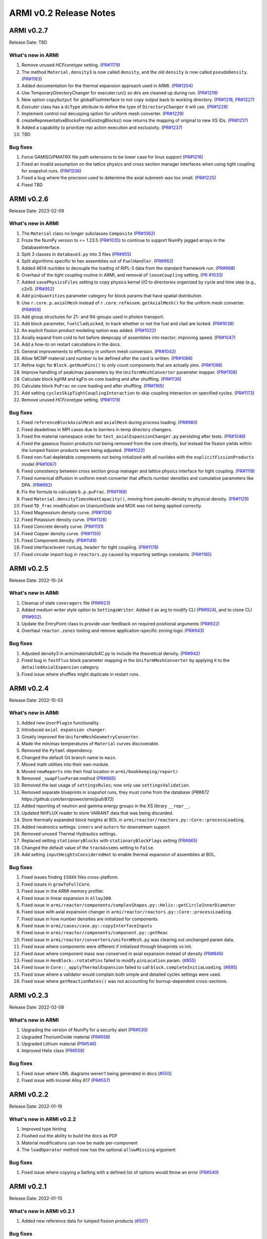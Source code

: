 =======================
ARMI v0.2 Release Notes
=======================

ARMI v0.2.7
===========
Release Date: TBD

What's new in ARMI
------------------
#. Remove unused `HCFcoretype` setting. (`PR#1179 <https://github.com/terrapower/armi/pull/1179>`_)
#. The method ``Material.density3`` is now called ``density``, and the old ``density`` is now called ``pseudoDensity``. (`PR#1163 <https://github.com/terrapower/armi/pull/1163>`_)
#. Added documentation for the thermal expansion approach used in ARMI. (`PR#1204 <https://github.com/terrapower/armi/pull/1204>`_)
#. Use TemporaryDirectoryChanger for executer.run() so dirs are cleaned up during run. (`PR#1219 <https://github.com/terrapower/armi/pull/1219>`_)
#. New option ``copyOutput`` for globalFluxInterface to not copy output back to working directory. (`PR#1218 <https://github.com/terrapower/armi/pull/1218>`_, `PR#1227 <https://github.com/terrapower/armi/pull/1227>`_)
#. `Executer` class has a ``dcType`` attribute to define the type of ``DirectoryChanger`` it will use. (`PR#1228 <https://github.com/terrapower/armi/pull/1228>`_)
#. Implement control rod decusping option for uniform mesh converter. (`PR#1229 <https://github.com/terrapower/armi/pull/1229>`_)
#. createRepresentativeBlocksFromExistingBlocks() now returns the mapping of original to new XS IDs. (`PR#1217 <https://github.com/terrapower/armi/pull/1217>`_)
#. Added a capability to prioritize mpi action execution and exclusivity.  (`PR#1237 <https://github.com/terrapower/armi/pull/1237>`_)
#. TBD

Bug fixes
---------
#. Force GAMISO/PMATRX file path extensions to be lower case for linux support (`PR#1216 <https://github.com/terrapower/armi/pull/1216>`_)
#. Fixed an invalid assumption on the lattice physics and cross section manager interfaces when using tight coupling for snapshot runs. (`PR#1206 <https://github.com/terrapower/armi/pull/1206>`_)
#. Fixed a bug where the precision used to determine the axial submesh was too small. (`PR#1225 <https://github.com/terrapower/armi/pull/1225>`_)
#. Fixed TBD


ARMI v0.2.6
===========
Release Date: 2023-02-09

What's new in ARMI
------------------
#. The ``Material`` class no longer subclasses ``Composite`` (`PR#1062 <https://github.com/terrapower/armi/pull/1062>`_)
#. Froze the NumPy version to <= 1.23.5 (`PR#1035 <https://github.com/terrapower/armi/pull/1035>`_) to continue to support NumPy jagged arrays in the DatabaseInterface.
#. Split 3 classes in ``database3.py`` into 3 files (`PR#955 <https://github.com/terrapower/armi/pull/955>`_)
#. Split algorithms specific to hex assemblies out of ``FuelHandler``. (`PR#962 <https://github.com/terrapower/armi/pull/962>`_)
#. Added 4614 nuclides to decouple the loading of RIPL-3 data from the standard framework run. (`PR#998 <https://github.com/terrapower/armi/pull/998>`_)
#. Overhaul of the tight coupling routine in ARMI, and removal of ``looseCoupling`` setting. (`PR #1033 <https://github.com/terrapower/armi/pull/1033>`_)
#. Added ``savePhysicsFiles`` setting to copy physics kernel I/O to directories organized by cycle and time step (e.g., c2n1). (`PR#952 <https://github.com/terrapower/armi/pull/952>`_)
#. Add ``pinQuantities`` parameter category for block params that have spatial distribution.
#. Use ``r.core.p.axialMesh`` instead of ``r.core.refAssem.getAxialMesh()`` for the uniform mesh converter. (`PR#959 <https://github.com/terrapower/armi/pull/959>`_)
#. Add group structures for 21- and 94-groups used in photon transport.
#. Add block parameter, ``fuelCladLocked``, to track whether or not the fuel and clad are locked. (`PR#1038 <https://github.com/terrapower/armi/pull/1038>`_)
#. An explicit fission product modeling option was added. (`PR#1022 <https://github.com/terrapower/armi/pull/1022>`_)
#. Axially expand from cold to hot before deepcopy of assemblies into reactor; improving speed. (`PR#1047 <https://github.com/terrapower/armi/pull/1047>`_)
#. Add a how-to on restart calculations in the docs.
#. General improvements to efficiency in uniform mesh conversion. (`PR#1042 <https://github.com/terrapower/armi/pull/1042>`_)
#. Allow MCNP material card number to be defined after the card is written. (`PR#1086 <https://github.com/terrapower/armi/pull/1086>`_)
#. Refine logic for ``Block.getNumPins()`` to only count components that are actually pins. (`PR#1098 <https://github.com/terrapower/armi/pull/1098>`_)
#. Improve handling of peak/max parameters by the ``UniformMeshConverter`` parameter mapper. (`PR#1108 <https://github.com/terrapower/armi/pull/1108>`_)
#. Calculate block kgHM and kgFis on core loading and after shuffling. (`PR#1136 <https://github.com/terrapower/armi/pull/1136>`_)
#. Calculate block ``PuFrac`` on core loading and after shuffling. (`PR#1165 <https://github.com/terrapower/armi/pull/1165>`_)
#. Add setting ``cyclesSkipTightCouplingInteraction`` to skip coupling interaction on specified cycles. (`PR#1173 <https://github.com/terrapower/armi/pull/1173>`_)
#. Remove unused `HCFcoretype` setting. (`PR#1179 <https://github.com/terrapower/armi/pull/1179>`_)

Bug fixes
---------
#. Fixed ``referenceBlockAxialMesh`` and ``axialMesh`` during process loading. (`PR#980 <https://github.com/terrapower/armi/pull/980>`_)
#. Fixed deadelines in MPI cases due to barriers in temp directory changers.
#. Fixed the material namespace order for ``test_axialExpansionChanger.py`` persisting after tests. (`PR#1046 <https://github.com/terrapower/armi/pull/1046>`_)
#. Fixed the gaseous fission products not being removed from the core directly, but instead the fission yields within the lumped fission products were being adjusted. (`PR#1022 <https://github.com/terrapower/armi/pull/1022>`_)
#. Fixed non-fuel depletable components not being initialized with all nuclides with the ``explicitFissionProducts`` model (`PR#1067 <https://github.com/terrapower/armi/pull/1067>`_)
#. Fixed consistency between cross section group manager and lattice physics interface for tight coupling. (`PR#1118 <https://github.com/terrapower/armi/pull/1118>`_)
#. Fixed numerical diffusion in uniform mesh converter that affects number densities and cumulative parameters like DPA. (`PR#992 <https://github.com/terrapower/armi/pull/992>`_)
#. Fix the formula to calculate ``b.p.puFrac``. (`PR#1168 <https://github.com/terrapower/armi/pull/1168>`_)
#. Fixed ``Material.densityTimesHeatCapacity()``, moving from pseudo-density to physical density. (`PR#1129 <https://github.com/terrapower/armi/pull/1129>`_)
#. Fixed ``TD_frac`` modification on UraniumOxide and MOX was not being applied correctly.
#. Fixed Magnessium density curve. (`PR#1126 <https://github.com/terrapower/armi/pull/1126>`_)
#. Fixed Potassium density curve. (`PR#1128 <https://github.com/terrapower/armi/pull/1128>`_)
#. Fixed Concrete density curve. (`PR#1131 <https://github.com/terrapower/armi/pull/1131>`_)
#. Fixed Copper density curve. (`PR#1150 <https://github.com/terrapower/armi/pull/1150>`_)
#. Fixed Component.density. (`PR#1149 <https://github.com/terrapower/armi/pull/1149>`_)
#. Fixed interface/event ``runLog.header`` for tight coupling. (`PR#1178 <https://github.com/terrapower/armi/pull/1178>`_)
#. Fixed circular import bug in ``reactors.py`` caused by importing settings constants. (`PR#1185 <https://github.com/terrapower/armi/pull/1185>`_)

ARMI v0.2.5
===========
Release Date: 2022-10-24

What's new in ARMI
------------------
#. Cleanup of stale ``coveragerc`` file (`PR#923 <https://github.com/terrapower/armi/pull/923>`_)
#. Added `medium` writer style option to ``SettingsWriter``. Added it as arg to modify CLI (`PR#924 <https://github.com/terrapower/armi/pull/924>`_), and to clone CLI (`PR#932 <https://github.com/terrapower/armi/pull/932>`_).
#. Update the EntryPoint class to provide user feedback on required positional arguments (`PR#922 <https://github.com/terrapower/armi/pull/922>`_)
#. Overhaul ``reactor.zones`` tooling and remove application-specific zoning logic (`PR#943 <https://github.com/terrapower/armi/pull/943>`_)

Bug fixes
---------
#. Adjusted density3 in armi/materials/b4C.py to include the theoretical density. (`PR#942 <https://github.com/terrapower/armi/pull/942>`_)
#. Fixed bug in ``fastFlux`` block parameter mapping in the ``UniformMeshConverter`` by applying it to the ``detailedAxialExpansion`` category.
#. Fixed issue where shuffles might duplicate in restart runs.


ARMI v0.2.4
===========
Release Date: 2022-10-03

What's new in ARMI
------------------
#. Added new ``UserPlugin`` functionality.
#. Introduced ``axial expansion changer``.
#. Greatly improved the ``UniformMeshGeometryConverter``.
#. Made the min/max temperatures of ``Material`` curves discoverable.
#. Removed the ``PyYaml`` dependency.
#. Changed the default Git branch name to ``main``.
#. Moved math utilities into their own module.
#. Moved ``newReports`` into their final location in ``armi/bookkeeping/report/``.
#. Removed ``_swapFluxParam`` method (`PR#665 <https://github.com/terrapower/armi/pull/665#discussion_r893348409>`_)
#. Removed the last usage of ``settingsRules``; now only use ``settingsValidation``.
#. Removed separate blueprints in snapshot runs, they must come from the database (`PR#872 https://github.com/terrapower/armi/pull/872`)
#. Added reporting of neutron and gamma energy groups in the XS library ``__repr__``.
#. Updated NHFLUX reader to store VARIANT data that was being discarded.
#. Store thermally expanded block heights at BOL in ``armi/reactor/reactors.py::Core::processLoading``.
#. Added neutronics settings: ``inners`` and ``outers`` for downstream support.
#. Removed unused Thermal Hydraulics settings.
#. Replaced setting ``stationaryBlocks`` with ``stationaryBlockFlags`` setting (`PR#665 <https://github.com/terrapower/armi/pull/665>`_)
#. Changed the default value of the ``trackAssems`` setting to ``False``.
#. Add setting ``inputHeightsConsideredHot`` to enable thermal expansion of assemblies at BOL.


Bug fixes
---------
#. Fixed issues finding ``ISOXX`` files cross-platform.
#. Fixed issues in ``growToFullCore``.
#. Fixed issue in the ARMI memory profiler.
#. Fixed issue in linear expansion in ``Alloy200``.
#. Fixed issue in ``armi/reactor/components/complexShapes.py::Helix::getCircleInnerDiameter``
#. Fixed issue with axial expansion changer in ``armi/reactor/reactors.py::Core::processLoading``.
#. Fixed issue in how number densities are initialized for components.
#. Fixed issue in ``armi/cases/case.py::copyInterfaceInputs``
#. Fixed issue in ``armi/reactor/components/component.py::getReac``
#. Fixed issue in ``armi/reactor/converters/uniformMesh.py`` was clearing out unchanged param data.
#. Fixed issue where components were different if initialized through blueprints vs init.
#. Fixed issue where component mass was conserved in axial expansion instead of density (`PR#846 <https://github.com/terrapower/armi/pull/846>`_)
#. Fixed issue in ``HexBlock::rotatePins`` failed to modify ``pinLocation`` param. (`#855 <https://github.com/terrapower/armi/pull/855>`_)
#. Fixed issue in ``Core::_applyThermalExpansion`` failed to call ``block.completeInitiaLoading``. (`#885 <https://github.com/terrapower/armi/pull/885>`_)
#. Fixed issue where a validator would complain both simple and detailed cycles settings were used.
#. Fixed issue where ``getReactionRates()`` was not accounting for burnup-dependent cross-sections.


ARMI v0.2.3
===========
Release Date: 2022-02-08

What's new in ARMI
------------------
#. Upgrading the version of NumPy for a security alert (`PR#530 <https://github.com/terrapower/armi/pull/530>`_)
#. Upgraded ThoriumOxide material (`PR#558 <https://github.com/terrapower/armi/pull/548>`_)
#. Upgraded Lithium material (`PR#546 <https://github.com/terrapower/armi/pull/546>`_)
#. Improved Helix class (`PR#558 <https://github.com/terrapower/armi/pull/558>`_)

Bug fixes
---------
#. Fixed issue where UML diagrams weren't being generated in docs (`#550 <https://github.com/terrapower/armi/issues/550>`_)
#. Fixed issue with Inconel Alloy 617 (`PR#557 <https://github.com/terrapower/armi/pull/557>`_)


ARMI v0.2.2
===========
Release Date: 2022-01-19

What's new in ARMI v0.2.2
-------------------------
#. Improved type hinting
#. Flushed out the ability to build the docs as PDF
#. Material modifications can now be made per-component
#. The ``loadOperator`` method now has the optional ``allowMissing`` argument

Bug fixes
---------
#. Fixed issue where copying a Setting with a defined list of options would throw an error (`PR#540 <https://github.com/terrapower/armi/pull/540>`_)


ARMI v0.2.1
===========
Release Date: 2022-01-13

What's new in ARMI v0.2.1
-------------------------
#. Added new reference data for lumped fission products (`#507 <https://github.com/terrapower/armi/issues/507>`_)

Bug fixes
---------
#. Fixed issue where grid GUI was not saving lattice maps (`#490 <https://github.com/terrapower/armi/issues/490>`_)
#. Fixed issue where SettingsModifier was using old Settings API (`#500 <https://github.com/terrapower/armi/issues/500>`_)
#. Fixed issue where copying a Setting only copied the default value (`PR#534 <https://github.com/terrapower/armi/pull/534>`_)


ARMI v0.2.0
===========
Release Date: 2021-11-19

The API has started to solidify, and the number of external-facing changes have started to
slow down. This release is a stake in the ground on a stable API.

What's new in ARMI v0.2.0
-------------------------
#. Made user settings immutable to avoid confusing runtime behavior
#. Removed the concept of 'facemaps' (now replaced with more general grids)
#. Added ability to use module-level logging for more precise debugging
#. Added ability to write full tips-up hex asciimaps
#. Fixed ability to serialize grid blueprints
#. Improved code coverage and linting
#. Added a latin hypercube suite builder for parameter sweeps
#. Added several clarifications, fixes, and updates to documentation
#. Updated units labels on several parameters
#. Added protections against deleting directories
#. Updated spontaneous fission data
#. Removed confusing Charge Fuel Pool from core
#. Sped up YAML reading
#. Removed localization module
#. Added ANL116 energy group structure
#. Added setting to control auto-creation of within-block grids
#. Added new plot/summarizing capabilities
#. Added ability for GUI to save map as image
#. Added C5G7 compositions and dimensions to LWR tutorial
#. Added 1d/2d mesh reading/writing to GEODST

Backwards incompatible changes
------------------------------
There may be some new errors based on updated input checking.


Bug fixes
---------
#. Fixed centering of full-symmetry Cartesian lattice maps
#. Fixed issues with grids that had multii-index locations
#. Removed test files from coverage check
#. Fixed order of operations issue in rotatePins
#. Fixed incorrect multiplicity for non-grid block components
#. Many additional bugfixes and cleanups (see PR list)

